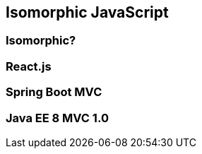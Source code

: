 == Isomorphic JavaScript

=== Isomorphic?

=== React.js

=== Spring Boot MVC

=== Java EE 8 MVC 1.0
